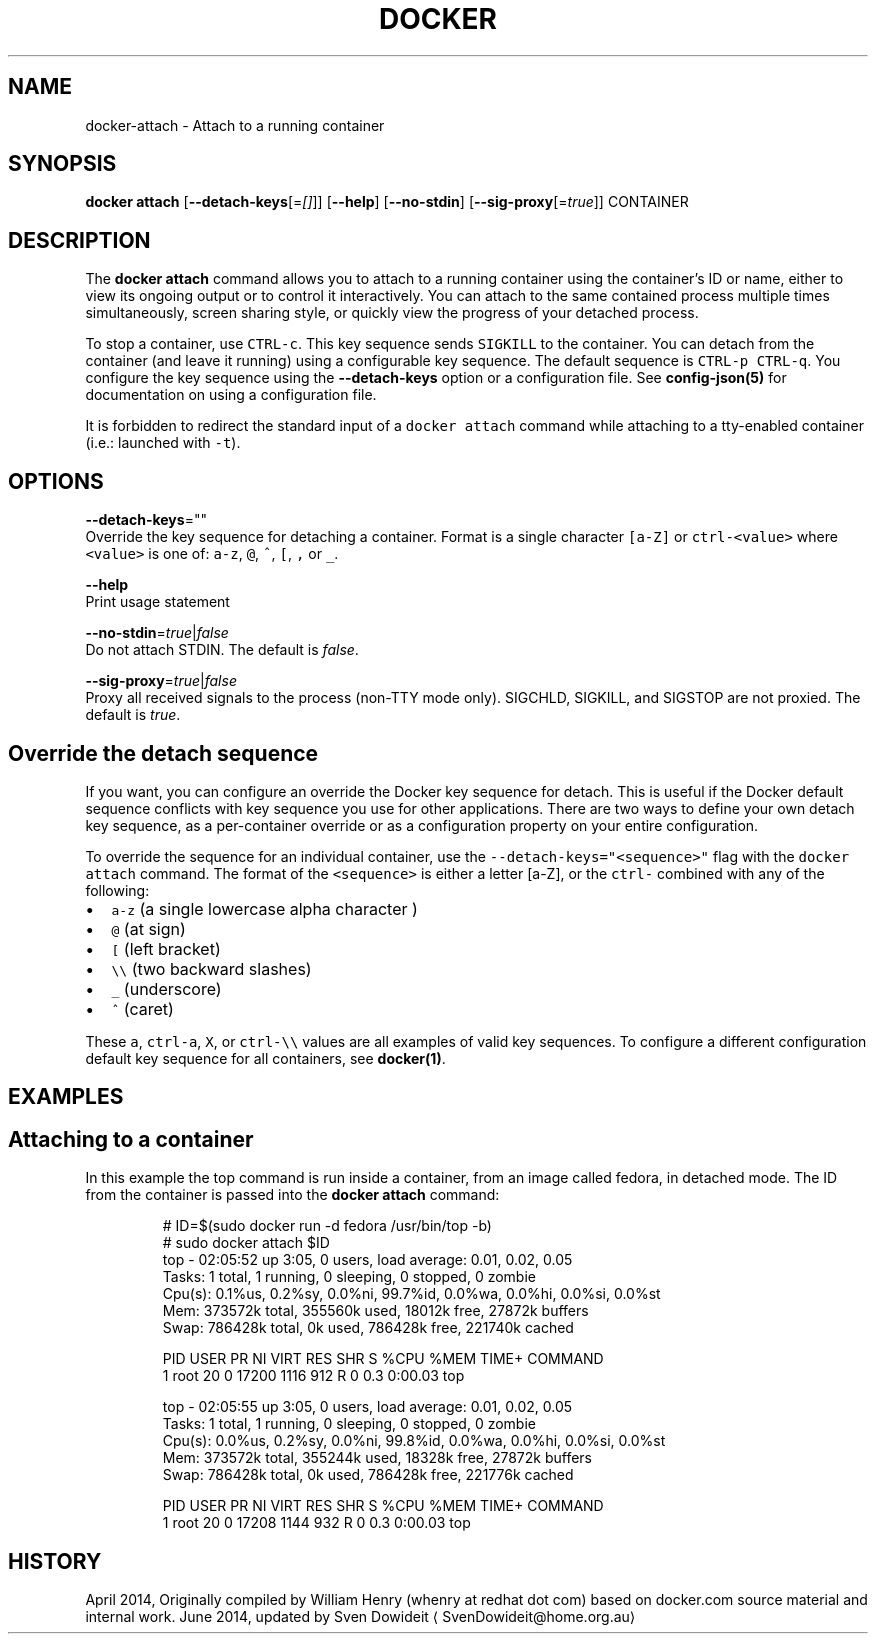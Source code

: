 .TH "DOCKER" "1" " Docker User Manuals" "Docker Community" "JUNE 2014" 
.nh
.ad l


.SH NAME
.PP
docker\-attach \- Attach to a running container


.SH SYNOPSIS
.PP
\fBdocker attach\fP
[\fB\-\-detach\-keys\fP[=\fI[]\fP]]
[\fB\-\-help\fP]
[\fB\-\-no\-stdin\fP]
[\fB\-\-sig\-proxy\fP[=\fItrue\fP]]
CONTAINER


.SH DESCRIPTION
.PP
The \fBdocker attach\fP command allows you to attach to a running container using
the container's ID or name, either to view its ongoing output or to control it
interactively.  You can attach to the same contained process multiple times
simultaneously, screen sharing style, or quickly view the progress of your
detached process.

.PP
To stop a container, use \fB\fCCTRL\-c\fR\&. This key sequence sends \fB\fCSIGKILL\fR to the
container. You can detach from the container (and leave it running) using a
configurable key sequence. The default sequence is \fB\fCCTRL\-p CTRL\-q\fR\&. You
configure the key sequence using the \fB\-\-detach\-keys\fP option or a configuration
file. See \fBconfig\-json(5)\fP for documentation on using a configuration file.

.PP
It is forbidden to redirect the standard input of a \fB\fCdocker attach\fR command while
attaching to a tty\-enabled container (i.e.: launched with \fB\fC\-t\fR).


.SH OPTIONS
.PP
\fB\-\-detach\-keys\fP=""
    Override the key sequence for detaching a container. Format is a single character \fB\fC[a\-Z]\fR or \fB\fCctrl\-<value>\fR where \fB\fC<value>\fR is one of: \fB\fCa\-z\fR, \fB\fC@\fR, \fB\fC^\fR, \fB\fC[\fR, \fB\fC,\fR or \fB\fC\_\fR\&.

.PP
\fB\-\-help\fP
  Print usage statement

.PP
\fB\-\-no\-stdin\fP=\fItrue\fP|\fIfalse\fP
   Do not attach STDIN. The default is \fIfalse\fP\&.

.PP
\fB\-\-sig\-proxy\fP=\fItrue\fP|\fIfalse\fP
   Proxy all received signals to the process (non\-TTY mode only). SIGCHLD, SIGKILL, and SIGSTOP are not proxied. The default is \fItrue\fP\&.


.SH Override the detach sequence
.PP
If you want, you can configure an override the Docker key sequence for detach.
This is useful if the Docker default sequence conflicts with key sequence you
use for other applications. There are two ways to define your own detach key
sequence, as a per\-container override or as a configuration property on  your
entire configuration.

.PP
To override the sequence for an individual container, use the
\fB\fC\-\-detach\-keys="<sequence>"\fR flag with the \fB\fCdocker attach\fR command. The format of
the \fB\fC<sequence>\fR is either a letter [a\-Z], or the \fB\fCctrl\-\fR combined with any of
the following:
.IP \(bu 2
\fB\fCa\-z\fR (a single lowercase alpha character )
.IP \(bu 2
\fB\fC@\fR (at sign)
.IP \(bu 2
\fB\fC[\fR (left bracket)
.IP \(bu 2
\fB\fC\\\\\fR (two backward slashes)
.IP \(bu 2
\fB\fC\_\fR (underscore)
.IP \(bu 2
\fB\fC^\fR (caret)

.PP
These \fB\fCa\fR, \fB\fCctrl\-a\fR, \fB\fCX\fR, or \fB\fCctrl\-\\\\\fR values are all examples of valid key
sequences. To configure a different configuration default key sequence for all
containers, see \fBdocker(1)\fP\&.


.SH EXAMPLES
.SH Attaching to a container
.PP
In this example the top command is run inside a container, from an image called
fedora, in detached mode. The ID from the container is passed into the \fBdocker
attach\fP command:

.PP
.RS

.nf
# ID=$(sudo docker run \-d fedora /usr/bin/top \-b)
# sudo docker attach $ID
top \- 02:05:52 up  3:05,  0 users,  load average: 0.01, 0.02, 0.05
Tasks:   1 total,   1 running,   0 sleeping,   0 stopped,   0 zombie
Cpu(s):  0.1%us,  0.2%sy,  0.0%ni, 99.7%id,  0.0%wa,  0.0%hi,  0.0%si,  0.0%st
Mem:    373572k total,   355560k used,    18012k free,    27872k buffers
Swap:   786428k total,        0k used,   786428k free,   221740k cached

PID USER      PR  NI  VIRT  RES  SHR S %CPU %MEM    TIME+  COMMAND
1 root      20   0 17200 1116  912 R    0  0.3   0:00.03 top

top \- 02:05:55 up  3:05,  0 users,  load average: 0.01, 0.02, 0.05
Tasks:   1 total,   1 running,   0 sleeping,   0 stopped,   0 zombie
Cpu(s):  0.0%us,  0.2%sy,  0.0%ni, 99.8%id,  0.0%wa,  0.0%hi,  0.0%si,  0.0%st
Mem:    373572k total,   355244k used,    18328k free,    27872k buffers
Swap:   786428k total,        0k used,   786428k free,   221776k cached

PID USER      PR  NI  VIRT  RES  SHR S %CPU %MEM    TIME+  COMMAND
1 root      20   0 17208 1144  932 R    0  0.3   0:00.03 top

.fi
.RE


.SH HISTORY
.PP
April 2014, Originally compiled by William Henry (whenry at redhat dot com)
based on docker.com source material and internal work.
June 2014, updated by Sven Dowideit 
\[la]SvenDowideit@home.org.au\[ra]
